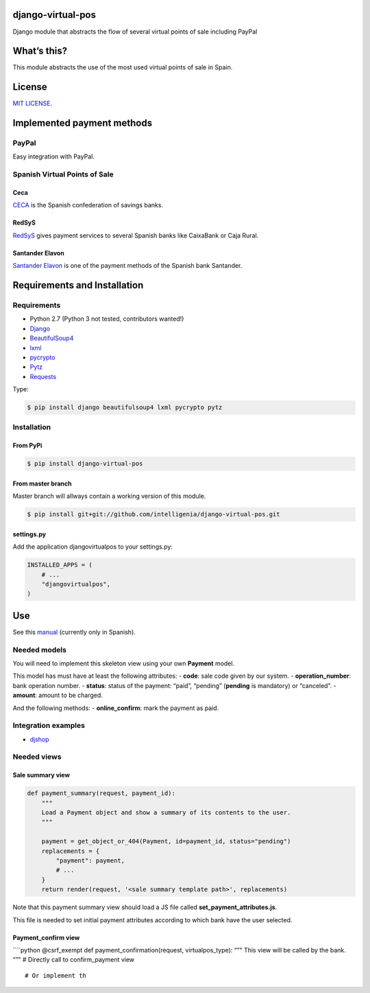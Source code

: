 django-virtual-pos
==================

Django module that abstracts the flow of several virtual points of sale
including PayPal

What’s this?
============

This module abstracts the use of the most used virtual points of sale in
Spain.

License
=======

`MIT LICENSE`_.

Implemented payment methods
===========================

PayPal
------

Easy integration with PayPal.

Spanish Virtual Points of Sale
------------------------------

Ceca
~~~~

`CECA`_ is the Spanish confederation of savings banks.

RedSyS
~~~~~~

`RedSyS`_ gives payment services to several Spanish banks like CaixaBank
or Caja Rural.

Santander Elavon
~~~~~~~~~~~~~~~~

`Santander Elavon`_ is one of the payment methods of the Spanish bank
Santander.

Requirements and Installation
=============================

Requirements
------------

-  Python 2.7 (Python 3 not tested, contributors wanted!)
-  `Django`_
-  `BeautifulSoup4`_
-  `lxml`_
-  `pycrypto`_
-  `Pytz`_
-  `Requests`_

Type:

.. code:: sh

    $ pip install django beautifulsoup4 lxml pycrypto pytz

Installation
------------

From PyPi
~~~~~~~~~

.. code:: sh

    $ pip install django-virtual-pos

From master branch
~~~~~~~~~~~~~~~~~~

Master branch will allways contain a working version of this module.

.. code:: sh

    $ pip install git+git://github.com/intelligenia/django-virtual-pos.git

settings.py
~~~~~~~~~~~

Add the application djangovirtualpos to your settings.py:

.. code:: python

    INSTALLED_APPS = (
        # ...
        "djangovirtualpos",
    )

Use
===

See this `manual`_ (currently only in Spanish).

Needed models
-------------

You will need to implement this skeleton view using your own **Payment**
model.

This model has must have at least the following attributes: - **code**:
sale code given by our system. - **operation_number**: bank operation
number. - **status**: status of the payment: “paid”, “pending”
(**pending** is mandatory) or “canceled”. - **amount**: amount to be
charged.

And the following methods: - **online_confirm**: mark the payment as
paid.

Integration examples
--------------------

-  `djshop`_

Needed views
------------

Sale summary view
~~~~~~~~~~~~~~~~~

.. code:: python

    def payment_summary(request, payment_id):
        """
        Load a Payment object and show a summary of its contents to the user.
        """

        payment = get_object_or_404(Payment, id=payment_id, status="pending")
        replacements = {
            "payment": payment,
            # ...
        }
        return render(request, '<sale summary template path>', replacements)

Note that this payment summary view should load a JS file called
**set_payment_attributes.js**.

This file is needed to set initial payment attributes according to which
bank have the user selected.

Payment_confirm view
~~~~~~~~~~~~~~~~~~~~

\````python @csrf_exempt def payment_confirmation(request,
virtualpos_type): “”" This view will be called by the bank. “”" #
Directly call to confirm_payment view

::

    # Or implement th

.. _MIT LICENSE: LICENSE
.. _CECA: http://www.cajasdeahorros.es/
.. _RedSyS: http://www.redsys.es/
.. _Santander Elavon: https://www.santanderelavon.com/
.. _Django: https://pypi.python.org/pypi/django
.. _BeautifulSoup4: https://pypi.python.org/pypi/beautifulsoup4
.. _lxml: https://pypi.python.org/pypi/lxml
.. _pycrypto: https://pypi.python.org/pypi/pycrypto
.. _Pytz: https://pypi.python.org/pypi/pytz
.. _Requests: https://pypi.python.org/pypi/requests
.. _manual: manual/COMMON.md
.. _djshop: https://github.com/diegojromerolopez/djshop
